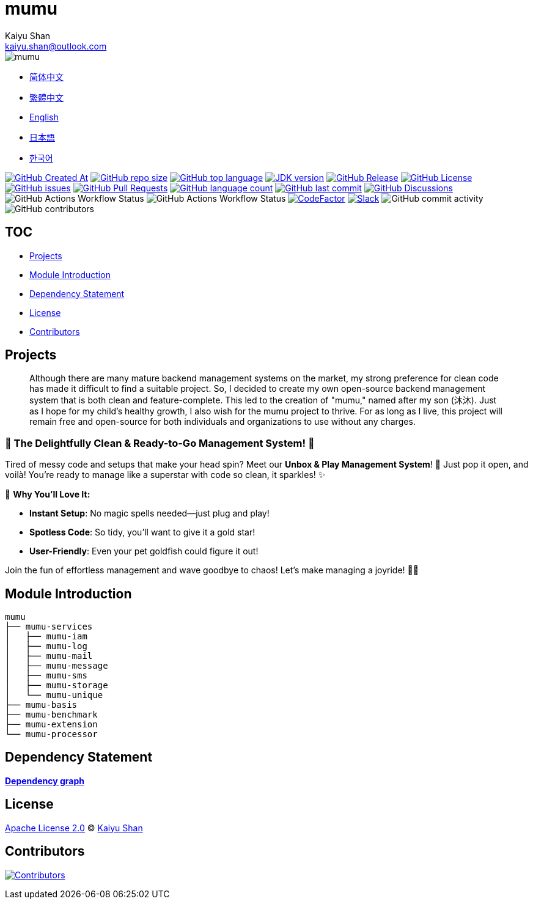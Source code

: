 :doctype: article
:imagesdir: .
:icons: font
:slack-invite: https://join.slack.com/t/mumu-community/shared_invite/zt-2ov97fcpj-bFJZmpXSp5YZWSU9zD7S5g
:java-version: 23
:java-badge: https://img.shields.io/badge/JDK-{java-version}+-green.svg
:java-link: https://adoptium.net/temurin/releases/?version={java-version}
:mumu-github-homepage-link: https://github.com/conifercone/mumu
:mumu-github-releases-latest-link: {mumu-github-homepage-link}/releases/latest
:mumu-github-issues-link: {mumu-github-homepage-link}/issues
:mumu-github-pr-link: {mumu-github-homepage-link}/pulls
:mumu-github-discussions-link: {mumu-github-homepage-link}/discussions
:codeFactor-develop-branch-link: https://www.codefactor.io/repository/github/conifercone/mumu/overview/develop
:email: kaiyu.shan@outlook.com
:author: Kaiyu Shan

= mumu

image::logo.svg[mumu]

- link:docs/README.zh_CN.adoc[简体中文]
- link:docs/README.zh_TW.adoc[繁體中文]
- link:README.adoc[English]
- link:docs/README.ja.adoc[日本語]
- link:docs/README.ko.adoc[한국어]

image:https://img.shields.io/github/created-at/conifercone/mumu[GitHub Created At,link="{mumu-github-homepage-link}"]
image:https://img.shields.io/github/repo-size/conifercone/mumu[GitHub repo size,link="{mumu-github-homepage-link}"]
image:https://img.shields.io/github/languages/top/conifercone/mumu[GitHub top language,link="{mumu-github-homepage-link}"]
image:{java-badge}[JDK version,link="{java-link}"]
image:https://img.shields.io/github/v/release/conifercone/mumu[GitHub Release,link="{mumu-github-releases-latest-link}"]
image:https://img.shields.io/github/license/conifercone/mumu[GitHub License,link="{mumu-github-homepage-link}"]
image:https://img.shields.io/github/issues/conifercone/mumu[GitHub issues,link="{mumu-github-issues-link}"]
image:https://img.shields.io/github/issues-pr/conifercone/mumu[GitHub Pull Requests,link="{mumu-github-pr-link}"]
image:https://img.shields.io/github/languages/count/conifercone/mumu[GitHub language count,link="{mumu-github-homepage-link}"]
image:https://img.shields.io/github/last-commit/conifercone/mumu/develop[GitHub last commit,link="{mumu-github-homepage-link}"]
image:https://img.shields.io/github/discussions/conifercone/mumu[GitHub Discussions,link="{mumu-github-discussions-link}"]
image:https://img.shields.io/github/actions/workflow/status/conifercone/mumu/pmd.yml?label=PMD[GitHub Actions Workflow Status]
image:https://img.shields.io/github/actions/workflow/status/conifercone/mumu/checkstyle.yml?label=Checkstyle[GitHub Actions Workflow Status]
image:https://www.codefactor.io/repository/github/conifercone/mumu/badge/develop[CodeFactor,link="{codeFactor-develop-branch-link}"]
image:https://img.shields.io/badge/Slack-Join%20Our%20Community-green[Slack,link="{slack-invite}"]
image:https://img.shields.io/github/commit-activity/m/conifercone/mumu[GitHub commit activity]
image:https://img.shields.io/github/contributors/conifercone/mumu[GitHub contributors]

== TOC

- <<project, Projects>>
- <<module-introduction, Module Introduction>>
- <<dependency-statement, Dependency Statement>>
- <<license, License>>
- <<contributors, Contributors>>

[#project]
== Projects

[quote]
____
Although there are many mature backend management systems on the market, my strong preference for clean code has made it difficult to find a suitable project.
So, I decided to create my own open-source backend management system that is both clean and feature-complete.
This led to the creation of "mumu," named after my son (沐沐).
Just as I hope for my child's healthy growth, I also wish for the mumu project to thrive.
For as long as I live, this project will remain free and open-source for both individuals and organizations to use without any charges.
____

[#delightfully-clean-system]
=== 🎉 The Delightfully Clean & Ready-to-Go Management System! 🎉

Tired of messy code and setups that make your head spin?
Meet our *Unbox & Play Management System*!
🎁 Just pop it open, and voilà!
You're ready to manage like a superstar with code so clean, it sparkles!
✨

🌟 *Why You'll Love It:*

- *Instant Setup*: No magic spells needed—just plug and play!
- *Spotless Code*: So tidy, you’ll want to give it a gold star!
- *User-Friendly*: Even your pet goldfish could figure it out!

Join the fun of effortless management and wave goodbye to chaos!
Let’s make managing a joyride!
🚀🎈

[#module-introduction]
== Module Introduction

[source,text]
----
mumu
├── mumu-services
│   ├── mumu-iam
│   ├── mumu-log
│   ├── mumu-mail
│   ├── mumu-message
│   ├── mumu-sms
│   ├── mumu-storage
│   └── mumu-unique
├── mumu-basis
├── mumu-benchmark
├── mumu-extension
└── mumu-processor
----

[#dependency-statement]
== Dependency Statement

link:https://github.com/conifercone/mumu/network/dependencies[**Dependency graph**]

[#license]
== License

link:LICENSE[Apache License 2.0] © link:mailto:{email}[{author}]

[#contributors]
== Contributors

image:https://contrib.rocks/image?repo=conifercone/mumu[Contributors,link="{mumu-github-homepage-link}/graphs/contributors"]
